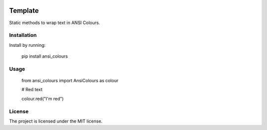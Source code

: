 .. image:: https://codecov.io/gh/sarcoma/Python_ANSI_Colours/branch/master/graph/badge.svg
  :target: https://codecov.io/gh/sarcoma/Python_ANSI_Colours
.. image:: https://travis-ci.org/sarcoma/Python_ANSI_Colours.svg?branch=master
    :target: https://travis-ci.org/sarcoma/Python_ANSI_Colours

Template
========

Static methods to wrap text in ANSI Colours.

Installation
------------

Install by running:

    pip install ansi_colours

Usage
-----

    from ansi_colours import AnsiColours as colour

    # Red text

    colour.red("I'm red")

License
-------

The project is licensed under the MIT license.
